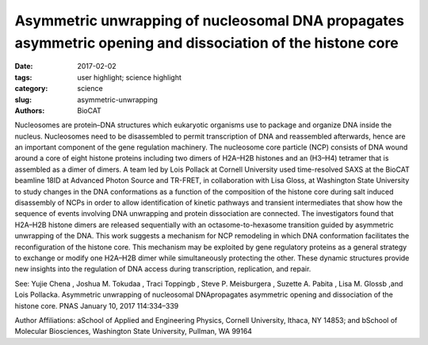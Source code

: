 Asymmetric unwrapping of nucleosomal DNA propagates asymmetric opening and dissociation of the histone core
###########################################################################################################

:date: 2017-02-02
:tags: user highlight; science highlight
:category: science
:slug: asymmetric-unwrapping
:authors: BioCAT


.. image:: {filename}/images/scihi/2017_Lois.jpg
	:class: img-responsive



Nucleosomes are protein–DNA structures which eukaryotic organisms use to package
and organize DNA inside the nucleus. Nucleosomes need to be disassembled to permit
transcription of DNA and reassembled afterwards, hence are an important component of
the gene regulation machinery. The nucleosome core particle (NCP) consists of DNA
wound around a core of eight histone proteins including two dimers of H2A–H2B
histones and an (H3–H4) tetramer that is assembled as a dimer of dimers. A team led by
Lois Pollack at Cornell University used time-resolved SAXS at the BioCAT beamline
18ID at Advanced Photon Source and TR-FRET, in collaboration with Lisa Gloss, at
Washington State University to study changes in the DNA conformations as a function of
the composition of the histone core during salt induced disassembly of NCPs in order to
allow identification of kinetic pathways and transient intermediates that show how the
sequence of events involving DNA unwrapping and protein dissociation are connected.
The investigators found that H2A–H2B histone dimers are released sequentially with an
octasome-to-hexasome transition guided by asymmetric unwrapping of the DNA. This
work suggests a mechanism for NCP remodeling in which DNA conformation facilitates
the reconfiguration of the histone core. This mechanism may be exploited by gene
regulatory proteins as a general strategy to exchange or modify one H2A–H2B dimer
while simultaneously protecting the other. These dynamic structures provide new
insights into the regulation of DNA access during transcription, replication, and repair.

See: Yujie Chena
, Joshua M. Tokudaa
, Traci Toppingb
, Steve P. Meisburgera
, Suzette A.
Pabita
, Lisa M. Glossb
,and Lois Pollacka. Asymmetric unwrapping of nucleosomal
DNApropagates asymmetric opening and dissociation of the histone core. PNAS
January 10, 2017 114:334–339

Author Affiliations: aSchool of Applied and Engineering Physics, Cornell University,
Ithaca, NY 14853; and bSchool of Molecular Biosciences, Washington State University, Pullman, WA 99164








